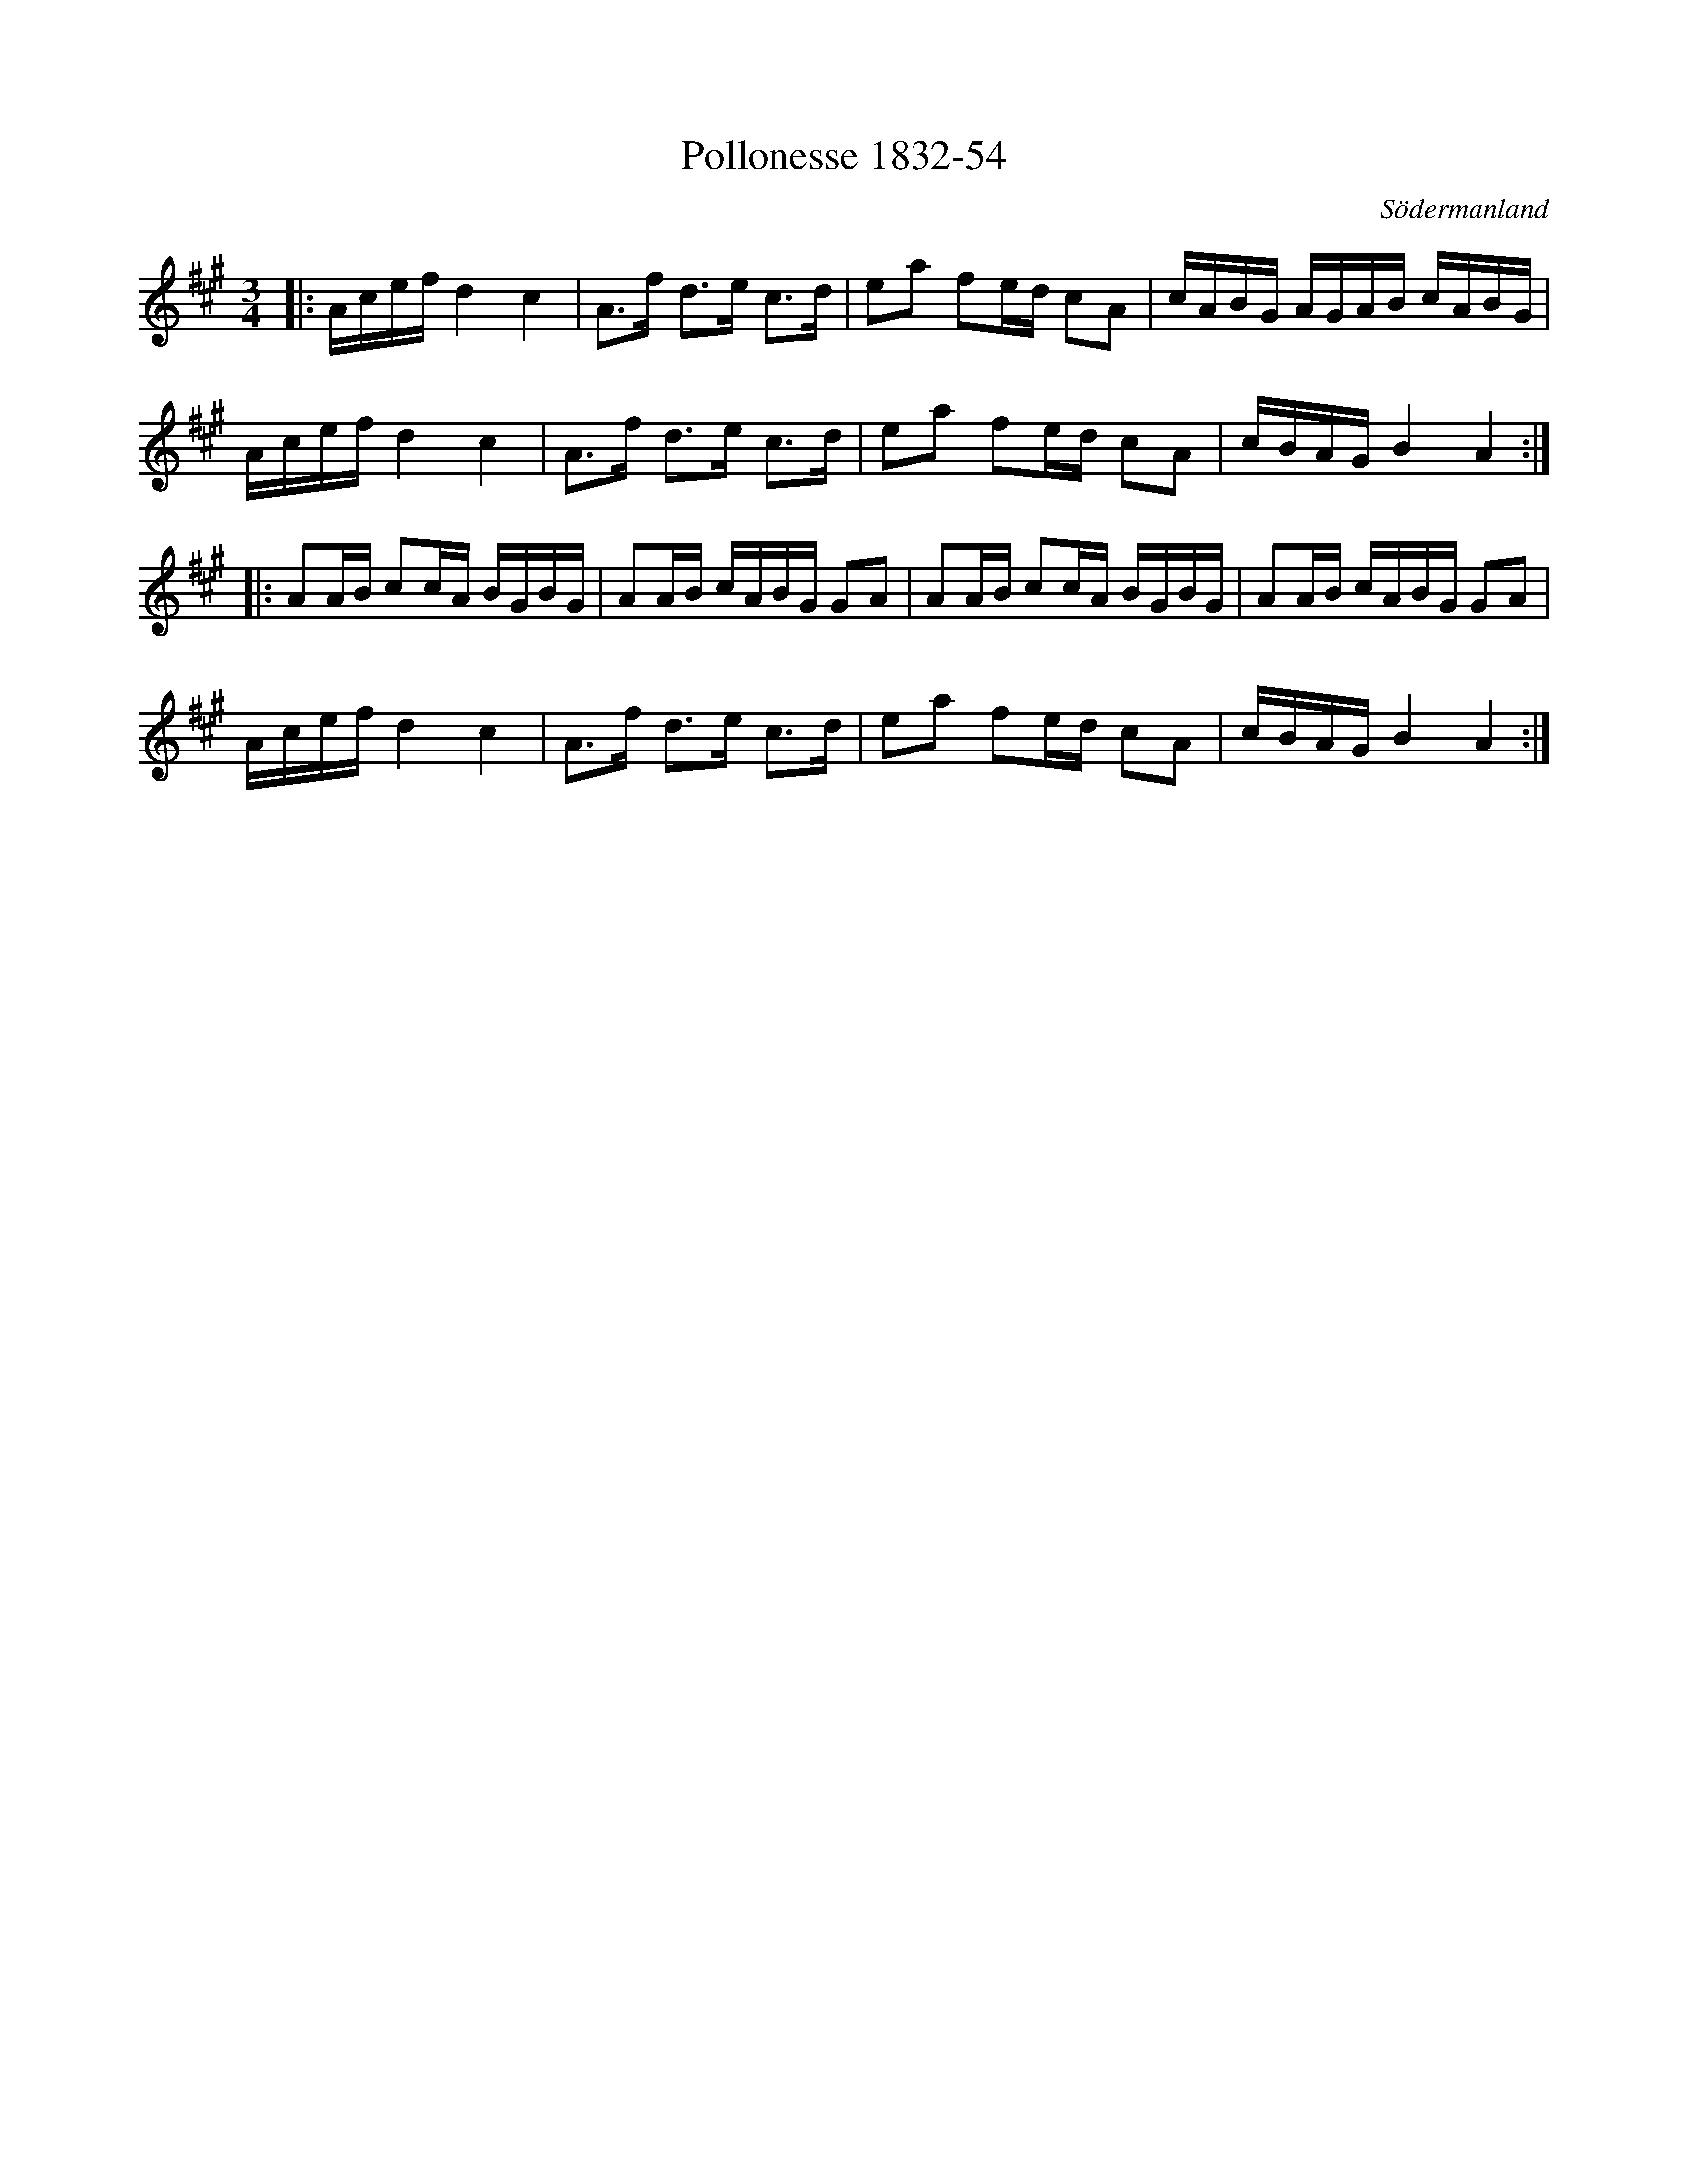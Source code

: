 %%abc-charset utf-8

X:54
T:Pollonesse 1832-54
O:Södermanland
R:Slängpolska
B:Notbok 1832 från Sörmlands museum
N:[[http://www.sormlandsmusikarkiv.se/noter/1832/1832.html]]
Z:Jonas Brunskog
M: 3/4
L: 1/16
K: A
|:Acef d4 c4 | A2>f2 d2>e2 c2>d2 | e2a2 f2ed c2A2 | cABG AGAB cABG |
Acef d4 c4 | A2>f2 d2>e2 c2>d2 | e2a2 f2ed c2A2 | cBAG B4 A4 :|
|:A2AB c2cA BGBG | A2AB cABG G2A2 | A2AB c2cA BGBG | A2AB cABG G2A2 |
Acef d4 c4 | A2>f2 d2>e2 c2>d2 | e2a2 f2ed c2A2 | cBAG B4 A4:|

